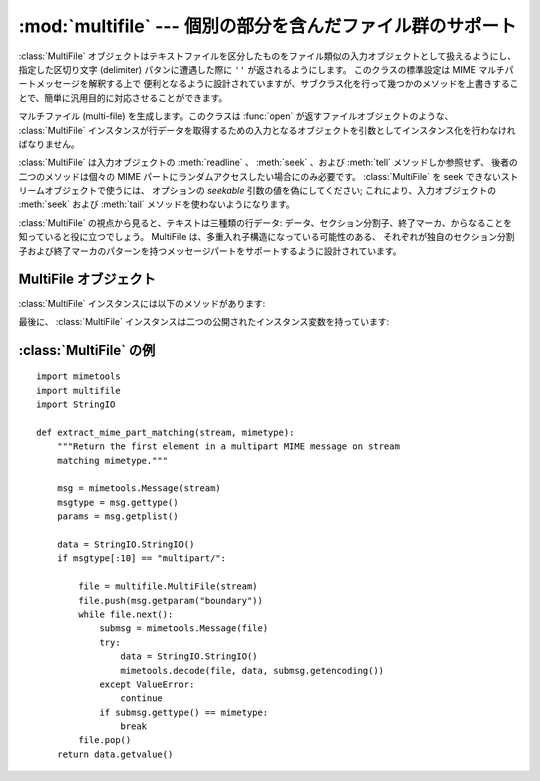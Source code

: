 
:mod:`multifile` --- 個別の部分を含んだファイル群のサポート
===========================================================

.. module:: multifile
   :synopsis: MIME データのような、個別の部分を含んだファイル群に対する\
      読み出しのサポート。
   :deprecated:
.. sectionauthor:: Eric S. Raymond <esr@snark.thyrsus.com>


.. deprecated:: 2.5
   :mod:`multifile` モジュールよりも  :mod:`email` パッケージを使うべきです。
   このモジュールは後方互換性のためだけに存在しています。

:class:`MultiFile` オブジェクトはテキストファイルを区分したものを\
ファイル類似の入力オブジェクトとして扱えるようにし、指定した区切り文字
(delimiter) パタンに遭遇した際に ``''`` が返されるようにします。
このクラスの標準設定は MIME マルチパートメッセージを解釈する上で
便利となるように設計されていますが、サブクラス化を行って幾つかの\
メソッドを上書きすることで、簡単に汎用目的に対応させることができます。


.. class:: MultiFile(fp[, seekable])

   マルチファイル (multi-file) を生成します。このクラスは :func:`open`
   が返すファイルオブジェクトのような、 :class:`MultiFile`
   インスタンスが行データを取得するための入力となるオブジェクトを\
   引数としてインスタンス化を行わなければなりません。

   :class:`MultiFile` は入力オブジェクトの :meth:`readline` 、
   :meth:`seek` 、および :meth:`tell` メソッドしか参照せず、
   後者の二つのメソッドは個々の MIME パートにランダムアクセスしたい場合にのみ必要です。
   :class:`MultiFile` を seek できないストリームオブジェクトで使うには、
   オプションの *seekable* 引数の値を偽にしてください; これにより、入力オブジェクトの
   :meth:`seek` および :meth:`tail` メソッドを使わないようになります。

:class:`MultiFile` の視点から見ると、テキストは三種類の行データ:
データ、セクション分割子、終了マーカ、からなることを知っていると役に立つでしょう。
MultiFile は、多重入れ子構造になっている可能性のある、
それぞれが独自のセクション分割子および終了マーカのパターンを持つメッセージパートを\
サポートするように設計されています。


.. seealso::

   Module :mod:`email`
      網羅的な電子メイル操作パッケージ;
      :mod:`multifile` モジュールに取って代わります。


.. _multifile-objects:

MultiFile オブジェクト
----------------------

:class:`MultiFile` インスタンスには以下のメソッドがあります:


.. method:: MultiFile.readline(str)

   一行データを読みます。
   その行が (セクション分割子や終了マーカや本物の EOF でない) データの場合、
   行データを返します。
   その行がもっとも最近スタックにプッシュされた境界パターンにマッチした場合、
   ``''`` を返し、マッチした内容が終了マーカかそうでないかによって
   ``self.last`` を 1 か 0 に設定します。
   行がその他のスタックされている境界パターンにマッチした場合、エラーが送出されます。
   背後のストリームオブジェクトにおけるファイルの終端に到達した場合、
   全ての境界がスタックから除去されていない限りこのメソッドは :exc:`Error` を送出します。


.. method:: MultiFile.readlines(str)

   このパートの残りの全ての行を文字列のリストとして返します。


.. method:: MultiFile.read()

   次のセクションまでの全ての行を読みます。
   読んだ内容を単一の (複数行にわたる) 文字列として返します。
   このメソッドには size 引数をとらないので注意してください！


.. method:: MultiFile.seek(pos[, whence])

   ファイルを seek します。
   seek する際のインデクスは現在のセクションの開始位置からの相対位置になります。
   *pis* および *whence* 引数はファイルの seek における引数と同じように解釈されます。


.. method:: MultiFile.tell()

   現在のセクションの先頭に対して相対的なファイル位置を返します。


.. method:: MultiFile.next()

   次のセクションまで行を読み飛ばします
   (すなわち、セクション分割子または終了マーカが消費されるまで行データを読みます)。
   次のセクションがあった場合には真を、終了マーカが発見された場合には偽を返します。
   最も最近スタックにプッシュされた境界パターンを最有効化します。


.. method:: MultiFile.is_data(str)

   *str* がデータの場合に真を返し、セクション分割子の可能性がある場合には偽を返します。
   このメソッドは行の先頭が (全ての MIME 境界が持っている)
   ``'-``\ ``-'`` 以外になっているかを調べるように実装されていますが、
   導出クラスで上書きできるように宣言されています。

   このテストは実際の境界テストにおいて高速性を保つために使われているので注意してください;
   このテストが常に false を返す場合、
   テストが失敗するのではなく、単に処理が遅くなるだけです。


.. method:: MultiFile.push(str)

   境界文字列をスタックにプッシュします。
   この境界文字列の修飾されたバージョンが入力行に見つかった場合、セクション分割子\
   または終了マーカであると解釈されます(どちらであるかは修飾に依存します。
   :rfc:`2045` を参照してください)。
   それ以降の全てのデータ読み出しは、 :meth:`pop` を呼んで境界文字列を除去するか、
   :meth:`next` を呼んで境界文字列を再有効化しないかぎり、
   ファイル終端を示す空文字列を返します。

   一つ以上の境界をプッシュすることは可能です。
   もっとも最近プッシュされた境界に遭遇すると EOF が返ります;
   その他の境界に遭遇するとエラーが送出されます。


.. method:: MultiFile.pop()

   セクション境界をポップします。この境界はもはや EOF として解釈されません。


.. method:: MultiFile.section_divider(str)

   境界をセクション分割子にします。
   標準では、このメソッドは (全ての MIME 境界が持っている) ``'--'`` 
   を境界文字列の先頭に追加しますが、これは導出クラスで上書きできるように宣言されています。
   末尾の空白は無視されることから考えて、このメソッドでは
   LF や CR-LF を追加する必要はありません。


.. method:: MultiFile.end_marker(str)

   境界文字列を終了マーカ行にします。
   標準では、このメソッドは (MIME マルチパートデータのメッセージ終了マーカのように)
   ``'--'`` を境界文字列の先頭に追加し、かつ ``'--'`` を境界文字列の末尾に追加しますが、
   これは導出クラスで上書きできるように宣言されています。
   末尾の空白は無視されることから考えて、このメソッドでは
   LF や CR-LF を追加する必要はありません。

最後に、
:class:`MultiFile` インスタンスは二つの公開されたインスタンス変数を持っています:


.. attribute:: MultiFile.level

   現在のパートにおける入れ子の深さです。


.. attribute:: MultiFile.last

   最後に見つかったファイル終了イベントがメッセージ終了マーカであった場合に真となります。


.. _multifile-example:

:class:`MultiFile` の例
-----------------------

.. sectionauthor:: Skip Montanaro <skip@pobox.com>


::

   import mimetools
   import multifile
   import StringIO

   def extract_mime_part_matching(stream, mimetype):
       """Return the first element in a multipart MIME message on stream
       matching mimetype."""

       msg = mimetools.Message(stream)
       msgtype = msg.gettype()
       params = msg.getplist()

       data = StringIO.StringIO()
       if msgtype[:10] == "multipart/":

           file = multifile.MultiFile(stream)
           file.push(msg.getparam("boundary"))
           while file.next():
               submsg = mimetools.Message(file)
               try:
                   data = StringIO.StringIO()
                   mimetools.decode(file, data, submsg.getencoding())
               except ValueError:
                   continue
               if submsg.gettype() == mimetype:
                   break
           file.pop()
       return data.getvalue()

